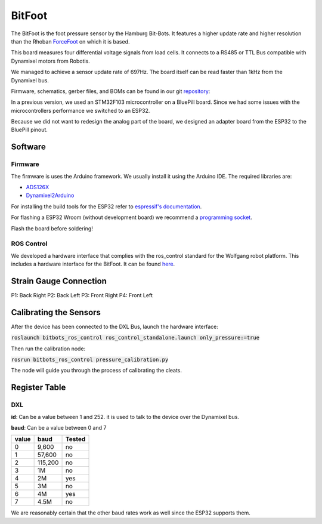 =======
BitFoot
=======

The BitFoot is the foot pressure sensor by the Hamburg Bit-Bots.
It features a higher update rate and higher resolution than the Rhoban ForceFoot_ on which it is based.

This board measures four differential voltage signals from load cells. It connects to a RS485 or TTL Bus compatible with Dynamixel motors from Robotis.

We managed to achieve a sensor update rate of 697Hz. The board itself can be read faster than 1kHz from the Dynamixel bus.

Firmware, schematics, gerber files, and BOMs can be found in our git repository_:

In a previous version, we used an STM32F103 microcontroller on a BluePill board.
Since we had some issues with the microcontrollers performance we switched to an ESP32.

Because we did not want to redesign the analog part of the board, we designed an adapter board from the ESP32 to the BluePill pinout.

.. _ForceFoot: https://www.github.com/Rhoban/ForceFoot
.. _repository: https://www.github.com/bit-bots/bit_foot

Software
========

Firmware
--------

The firmware is uses the Arduino framework. We usually install it using the Arduino IDE.
The required libraries are:

* `ADS126X <https://github.com/Molorius/ADS126X>`_
* `Dynamixel2Arduino <https://github.com/ROBOTIS-GIT/Dynamixel2Arduino>`_

For installing the build tools for the ESP32 refer to `espressif's documentation <https://github.com/espressif/arduino-esp32#installation-instructions>`_.

For flashing a ESP32 Wroom (without development board) we recommend a `programming socket <https://www.aliexpress.com/i/32980686343.html>`_.

Flash the board before soldering!

ROS Control
-----------

We developed a hardware interface that complies with the ros_control standard for the Wolfgang robot platform.
This includes a hardware interface for the BitFoot. It can be found `here <https://github.com/bit-bots/bitbots_lowlevel/tree/master/bitbots_ros_control>`_.

Strain Gauge Connection
=======================

P1: Back Right P2: Back Left P3: Front Right P4: Front Left

Calibrating the Sensors
=======================

After the device has been connected to the DXL Bus, launch the hardware interface:

:code:`roslaunch bitbots_ros_control ros_control_standalone.launch only_pressure:=true`

Then run the calibration node:

:code:`rosrun bitbots_ros_control pressure_calibration.py`

The node will guide you through the process of calibrating the cleats.

Register Table
==============


.. _DXL:

DXL
---

**id**: Can be a value between 1 and 252. it is used to talk to the device over the Dynamixel bus.

**baud**: Can be a value between 0 and 7

+-------+---------+--------+
| value | baud    | Tested |
+=======+=========+========+
| 0     | 9,600   | no     |
+-------+---------+--------+
| 1     | 57,600  | no     |
+-------+---------+--------+
| 2     | 115,200 | no     |
+-------+---------+--------+
| 3     | 1M      | no     |
+-------+---------+--------+
| 4     | 2M      | yes    |
+-------+---------+--------+
| 5     | 3M      | no     |
+-------+---------+--------+
| 6     | 4M      | yes    |
+-------+---------+--------+
| 7     | 4.5M    | no     |
+-------+---------+--------+

We are reasonably certain that the other baud rates work as well since the ESP32 supports them.


